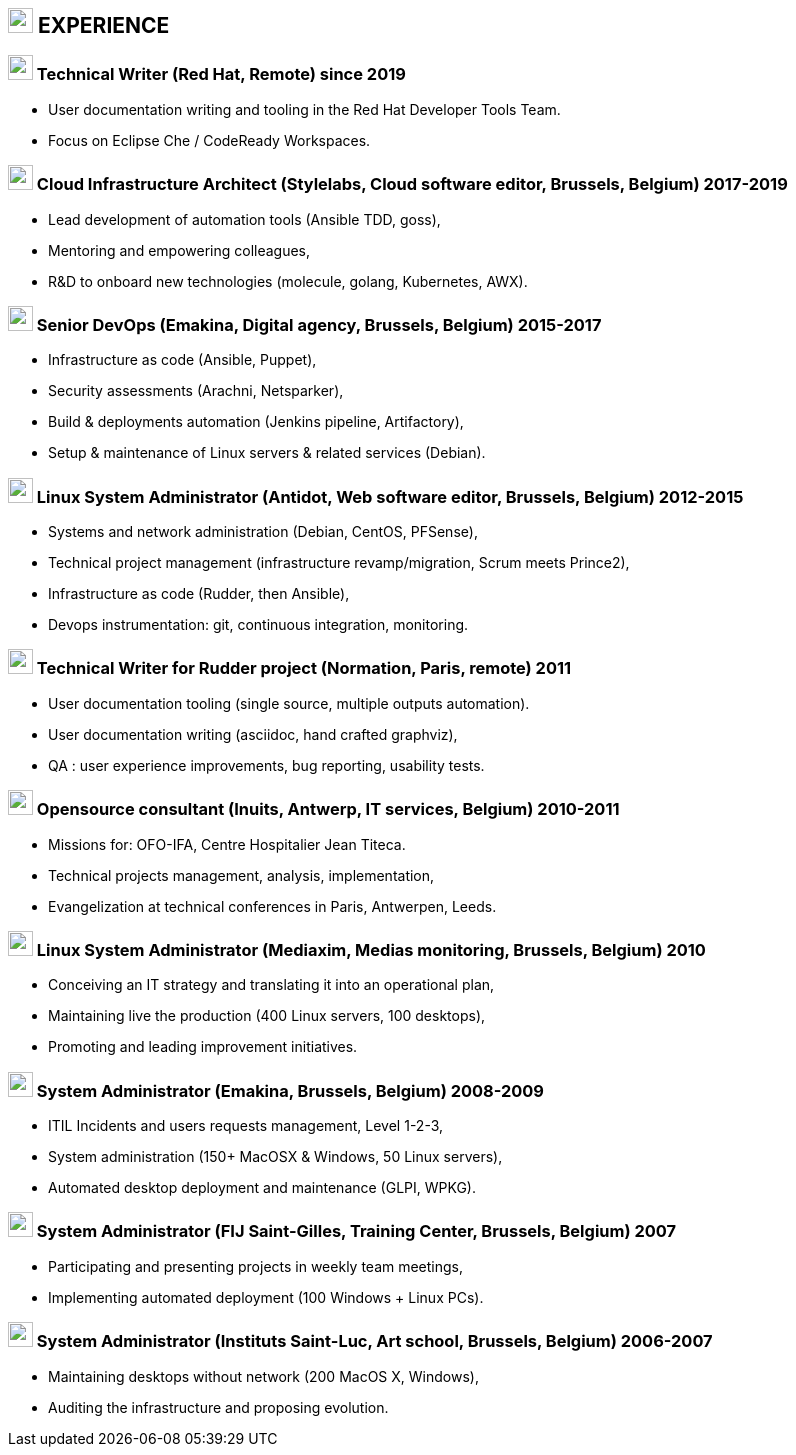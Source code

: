 
== image:suitcase.svg[xp,25] EXPERIENCE

=== image:pen.svg[user,25] Technical Writer (Red Hat, Remote) since 2019

- User documentation writing and tooling in the Red Hat Developer Tools Team.
- Focus on Eclipse Che / CodeReady Workspaces.

=== image:cloud.svg[user,25] Cloud Infrastructure Architect (Stylelabs, Cloud software editor, Brussels, Belgium) 2017-2019

- Lead development of automation tools (Ansible TDD, goss),
- Mentoring and empowering colleagues,
- R&D to onboard new technologies (molecule, golang, Kubernetes, AWX).

=== image:code.svg[user,25] Senior DevOps (Emakina, Digital agency, Brussels, Belgium) 2015-2017

- Infrastructure as code (Ansible, Puppet),
- Security assessments (Arachni, Netsparker),
- Build & deployments automation (Jenkins pipeline, Artifactory),
- Setup & maintenance of Linux servers & related services (Debian).

=== image:linux.svg[user,25] Linux System Administrator (Antidot, Web software editor, Brussels, Belgium) 2012-2015

- Systems and network administration (Debian, CentOS, PFSense),
- Technical project management (infrastructure revamp/migration, Scrum meets Prince2),
- Infrastructure as code (Rudder, then Ansible),
- Devops instrumentation: git, continuous integration, monitoring.

=== image:pen.svg[user,25] Technical Writer for Rudder project (Normation, Paris, remote) 2011

- User documentation tooling (single source, multiple outputs automation).
- User documentation writing (asciidoc, hand crafted graphviz),
- QA : user experience improvements, bug reporting, usability tests.

=== image:linux.svg[user,25] Opensource consultant (Inuits, Antwerp, IT services, Belgium) 2010-2011

- Missions for: OFO-IFA, Centre Hospitalier Jean Titeca.
- Technical projects management, analysis, implementation,
- Evangelization at technical conferences in Paris, Antwerpen, Leeds.

=== image:linux.svg[user,25] Linux System Administrator (Mediaxim, Medias monitoring, Brussels, Belgium) 2010

- Conceiving an IT strategy and translating it into an operational plan,
- Maintaining live the production (400 Linux servers, 100 desktops),
- Promoting and leading improvement initiatives.

=== image:linux.svg[user,25] System Administrator (Emakina, Brussels, Belgium) 2008-2009

- ITIL Incidents and users requests management, Level 1-2-3,
- System administration (150+ MacOSX & Windows, 50 Linux servers),
- Automated desktop deployment and maintenance (GLPI, WPKG).

=== image:linux.svg[user,25] System Administrator (FIJ Saint-Gilles, Training Center, Brussels, Belgium) 2007

- Participating and presenting projects in weekly team meetings,
- Implementing automated deployment (100 Windows + Linux PCs).

=== image:linux.svg[user,25] System Administrator (Instituts Saint-Luc, Art school, Brussels, Belgium) 2006-2007

- Maintaining desktops without network (200 MacOS X, Windows),
- Auditing the infrastructure and proposing evolution.

